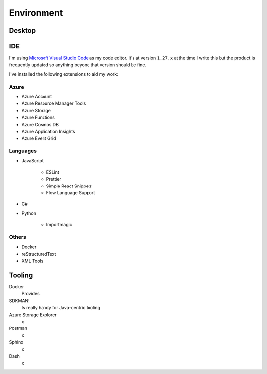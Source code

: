 Environment
===========

Desktop
-------



IDE
---

I'm using `Microsoft Visual Studio Code <https://code.visualstudio.com/>`_ as my
code editor. It's at version ``1.27.x`` at the time I write this but the product
is frequently updated so anything beyond that version should be fine.

I've installed the following extensions to aid my work:

Azure
^^^^^

* Azure Account
* Azure Resource Manager Tools
* Azure Storage
* Azure Functions
* Azure Cosmos DB
* Azure Application Insights
* Azure Event Grid

Languages
^^^^^^^^^
* JavaScript:

    * ESLint
    * Prettier
    * Simple React Snippets
    * Flow Language Support

* C#
* Python

    * Importmagic


Others
^^^^^^

* Docker
* reStructuredText
* XML Tools

Tooling
-------

Docker
    Provides

SDKMAN!
    Is really handy for Java-centric tooling

Azure Storage Explorer
    x

Postman
    x

Sphinx
    x

Dash
    x

